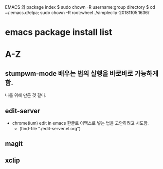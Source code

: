 
EMACS 의 package index
$ sudo chown -R username:group directory
$ cd ~/.emacs.d/elpa; sudo chown -R root:wheel ./simpleclip-20181105.1636/

# 이곳에 리스트가 실행의 방법의 파일을 연결하도록 설정한다.

* emacs package install list


* A-Z

** stumpwm-mode 배우는 법의 실행을 바로바로 가능하게 함. 
나를 위해 만든 것 같다.
** edit-server
- chrome(ium) edit in emacs 한글로 이맥스로 넣는 법을 고안하려고 시도함.
		- (find-file "./edit-server.el.org")
** magit

** xclip

